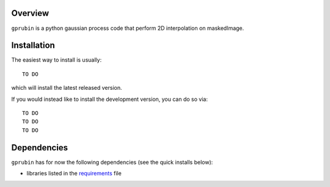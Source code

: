 
Overview
--------

``gprubin`` is a python gaussian process code that perform 2D interpolation on maskedImage. 


Installation
------------

The easiest way to install is usually::

  TO DO

which will install the latest released version.

If you would instead like to install the development version, you can do so via::

  TO DO 
  TO DO
  TO DO


Dependencies
------------

``gprubin`` has for now the following dependencies (see the quick
installs below):

- libraries listed in the `requirements <requirements.txt>`_ file
